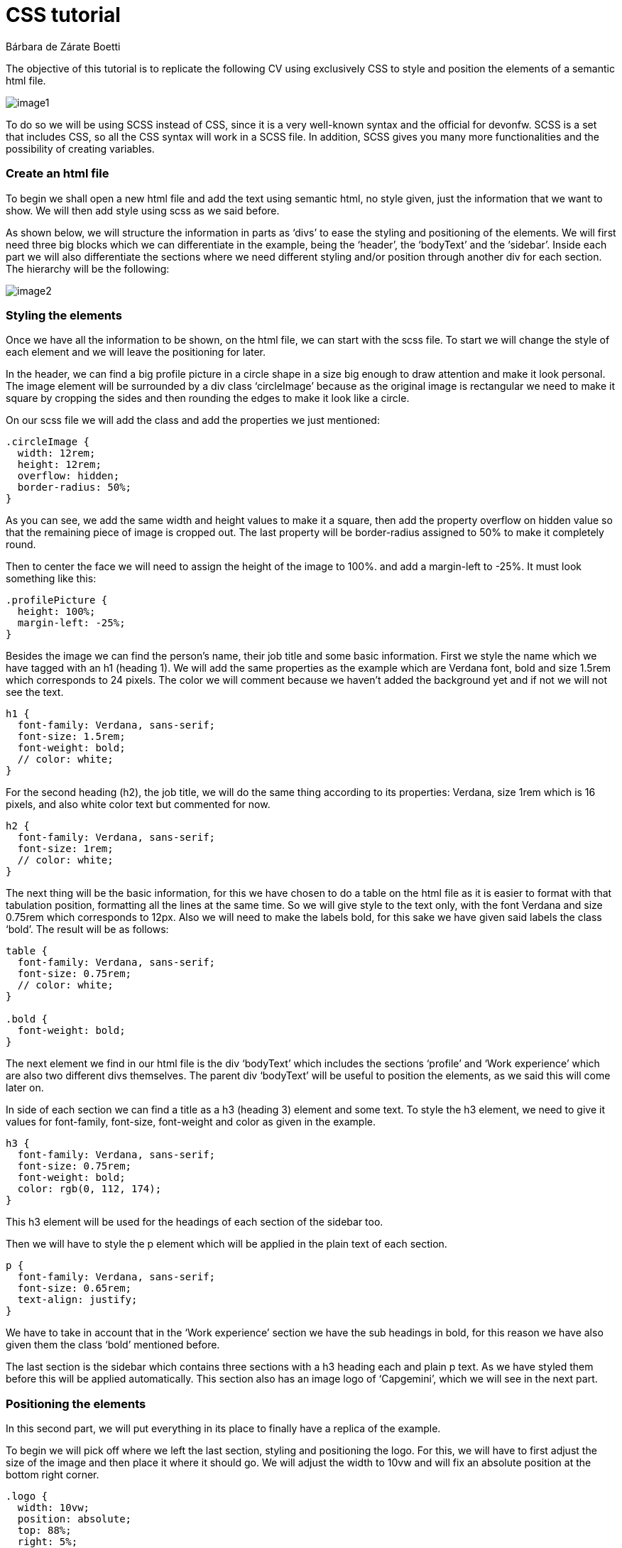 = CSS tutorial
Bárbara de Zárate Boetti 


The objective of this tutorial is to replicate the following CV using exclusively CSS to style and position the elements of a semantic html file.

image::assets/examples/image1.png[]

To do so we will be using SCSS instead of CSS, since it is a very well-known syntax and the official for devonfw. SCSS is a set that includes CSS, so all the CSS syntax will work in a SCSS file. In addition, SCSS gives you many more functionalities and the possibility of creating variables.

Create an html file
~~~~~~~~~~~~~~~~~~~

To begin we shall open a new html file and add the text using semantic html, no style given, just the information that we want to show. We will then add style using scss as we said before. 

As shown below, we will structure the information in parts as ‘divs’ to ease the styling and positioning of the elements. We will first need three big blocks which we can differentiate in the example, being the ‘header’, the ‘bodyText’ and the ‘sidebar’. Inside each part we will also differentiate the sections where we need different styling and/or position through another div for each section. The hierarchy will be the following: 

image::assets/examples/image2.png[]

Styling the elements
~~~~~~~~~~~~~~~~~~~~
Once we have all the information to be shown, on the html file, we can start with the scss file. To start we will change the style of each element and we will leave the positioning for later.

In the header, we can find a big profile picture in a circle shape in a size big enough to draw attention and make it look personal. The image element will be surrounded by a div class ‘circleImage’ because as the original image is rectangular we need to make it square by cropping the sides and then rounding the edges to make it look like a circle. 

On our scss file we will add the class and add the properties we just mentioned:

[source, scss]
-----------------
.circleImage {
  width: 12rem;
  height: 12rem;
  overflow: hidden;
  border-radius: 50%;
}
-----------------

As you can see, we add the same width and height values to make it a square, then add the property overflow on hidden value so that the remaining piece of image is cropped out. The last property will be border-radius assigned to 50% to make it completely round.

Then to center the face we will need to assign the height of the image to 100%. and add a margin-left to -25%. It must look something like this:

[source, scss]
-----------------
.profilePicture {
  height: 100%;
  margin-left: -25%;
}
-----------------

Besides the image we can find the person’s name, their job title and some basic information. First we style the name which we have tagged with an h1 (heading 1). We will add the same properties as the example which are Verdana font, bold and size 1.5rem which corresponds to 24 pixels. The color we will comment because we haven’t added the background yet and if not we will not see the text.

[source, scss]
-----------------
h1 {
  font-family: Verdana, sans-serif;
  font-size: 1.5rem;
  font-weight: bold;
  // color: white;
}
-----------------

For the second heading (h2), the job title, we will do the same thing according to its properties: Verdana, size 1rem which is 16 pixels, and also white color text but commented for now.

[source, scss]
-----------------
h2 {
  font-family: Verdana, sans-serif;
  font-size: 1rem;
  // color: white;
}
-----------------

The next thing will be the basic information, for this we have chosen to do a table on the html file as it is easier to format with that tabulation position, formatting all the lines at the same time. So we will give style to the text only, with the font Verdana and size 0.75rem which corresponds to 12px. Also we will need to make the labels bold, for this sake we have given said labels the class ‘bold’. The result will be as follows:

[source, scss]
-----------------
table {
  font-family: Verdana, sans-serif;
  font-size: 0.75rem;
  // color: white;
}

.bold {
  font-weight: bold;
}
-----------------

The next element we find in our html file is the div ‘bodyText’ which includes the sections ‘profile’ and ‘Work experience’ which are also two different divs themselves. The parent div ‘bodyText’ will be useful to position the elements, as we said this will come later on.

In side of each section we can find a title as a h3 (heading 3) element and some text. To style the h3 element, we need to give it values for font-family, font-size, font-weight and color as given in the example.

[source, scss]
-----------------
h3 {
  font-family: Verdana, sans-serif;
  font-size: 0.75rem;
  font-weight: bold;
  color: rgb(0, 112, 174);
}
-----------------

This h3 element will be used for the headings of each section of the sidebar too.

Then we will have to style the p element which will be applied in the plain text of each section.

[source, scss]
-----------------
p {
  font-family: Verdana, sans-serif;
  font-size: 0.65rem;
  text-align: justify;
}
-----------------

We have to take in account that in the ‘Work experience’ section we have the sub headings in bold, for this reason we have also given them the class ‘bold’ mentioned before. 

The last section is the sidebar which contains three sections with a h3 heading each and plain p text. As we have styled them before this will be applied automatically. This section also has an image logo of ‘Capgemini’, which we will see in the next part.

Positioning the elements
~~~~~~~~~~~~~~~~~~~~~~~~
In this second part, we will put everything in its place to finally have a replica of the example.

To begin we will pick off where we left the last section, styling and positioning the logo. For this, we will have to first adjust the size of the image and then place it where it should go. We will adjust the width to 10vw and will fix an absolute position at the bottom right corner.

[source, scss]
-----------------
.logo {
  width: 10vw;
  position: absolute;
  top: 88%;
  right: 5%;
}
-----------------

These values should be appropriate.

To be able to position the rest of the elements we will need to set the background first. 
We will set no-repeat property and cover so that it adjusts to the screen size.

[source, scss]
-----------------
body {
  background-image: url(./assets/backgroundCSS.png);
  background-size: cover;
  background-repeat: no-repeat;
  margin: 0%;
}
-----------------

To position the image, name, title and basic info we will have to take in account the position of the background. For that sake, we will work with the header first, and giving it an inline-flex display so that we see the two divs (‘circleImage’ and ‘basicInfo’) side by side. Then depending on how it is shown on the screen we adjust the margins, to place it where necessary.

[source, scss]
-----------------
header {
  display: inline-flex;
  padding-left: 2%;
  padding-top: 1%;
}
-----------------

Note that, depending on the resolution of our screen we will have to make some adjustments. 

Then for each element inside the ‘basicInfo’ div, we will make some changes. In my case for the name (h1) we will have to make the width fit the max-content so that it is shown in one line, and for the table we will add a top padding.

[source, scss]
-----------------
h1 {
  font-family: Verdana, sans-serif;
  font-size: 1.5rem;
  font-weight: bold;
  color: white;
  width: max-content;
  margin-top: 0%;
}

...

table {
  font-family: Verdana, sans-serif;
  font-size: 0.75rem;
  color: white;
  padding-top: 20%;
}
-----------------

Note that we have uncommented the color line so that we see the text in white, over the blue background, as it is in the example.

The next step would be to position the main block in its place. To do so we will follow similar steps to the ones before. The ‘bodyText’ div, that includes the ‘Profile’ and ‘Work Experience’ sections, would need to be displayed with inline-flex like the ‘header’, but this time we will need to fix a set width so that it doesn’t cover the sidebar that we will have on the right. After this we should set some margins to adjust the position, leaving something like this:

[source, scss]
-----------------
.bodyText {
  margin-left: 2%;
  margin-top: 8%;
  display: inline-flex;
  width: 68%;
}
-----------------

Once we have done this we can visualize the page like the following:

image::assets/examples/image3.png[]

As we can see, we must make some changes on the ‘profile’ div so that it looks more balanced. For that matter we need to add a set width for this section, and also add a margin to separate both parts.

[source, scss]
-----------------
.profile {
  width: 100%;
  margin-right: 5%;
}
-----------------

The last part we need to position and style is the ‘sidebar’. Currently we have it under the rest of the sections and we need to be able to move it to the right part of the screen and set a gray background to differentiate it.

To begin with this we shall try to move it first. To do so the best option is to make the position absolute and move it to the top-right side of the screen using right: 0; and top: 0;.

[source, scss]
-----------------
.sidebar {
  width: 20%;
  background-color: lightgray;
  position: absolute;
  right: 0;
  top: 0;
  height: 100%;
  padding-left: 1%;
  padding-top: 1%;
}
-----------------

Finally we should check how it is all visualized and make any adjustments of size or position if necessary.

Make it responsive
~~~~~~~~~~~~~~~~~~
We would like to be able to see this CV on a mobile phone too, so we should adapt the size and disposition of the elements to allow proper visualization on a small screen.

To make it responsive we will use media queries. Media queries work like a conditional but on scss, this way we can apply different styling options when the size of the screen follows a particular rule.

In our case we will use the following line in our scss file:

[source, scss]
-----------------
@media only screen and (max-width: 800px) {

        ...

}
-----------------

This way we will apply the options specified inside the brackets every time the screen width is below 800px. By default, if an option isn’t specified, it will apply the style given before, so we will only need to specify the things we want to change.

For the mobile display we will want to show the photo in big as the first element, and then each thing centered below. As the space is limited, we won’t be able to have a side bar so we will place it below the ‘bodyText’.

To do so with the header we have set a background and a border, to resemble the desktop background. Also we have changed the display so that the text is centered below the image. The code should be something similar to this:

[source, scss]
-----------------
  header {
    background-color: #0070ae;
    border-bottom: 10px solid #8cc63f;
    display: block;
    text-align: center;
    padding-top: 5%;
    padding-bottom: 5%;
    margin: 0%;
  }
  .circleImage {
    display: inline-block;
    width: 15rem;
    height: 15rem;
  }

  .basicInfo {
    display: inline-block;
    margin: 0%;
    padding: 0%;
  }
-----------------

We have also had to change some paddings and margins to adjust the view.

[source, scss]
-----------------
  h1 {
    margin-top: 10%;
  }

  table {
    padding-top: 10%;
    margin: auto;
  }
  td {
    text-align: left;
  }
-----------------

After doing this the display for the header will be as following:

image::assets/examples/image4.png[]

To format the ‘bodyText’ we will change the display to inline-block and we will center it in the following way.

[source, scss]
-----------------
  .bodyText {
    text-align: center;
    margin-left: 10%;
    display: inline-block;
    width: 80%;
    margin-bottom: 10%;
  }
-----------------

On the web browser we should see something like this:

image::assets/examples/image5.png[]

Lastly we will change the sidebar to make it show below the ‘bodyText’ and also centered. To do so we must change the position to relative so it is unfixed from the top right corner, and it is relative instead.

[source, scss]
-----------------
  .sidebar {
    width: 80%;
    position: relative;
    padding-left: 10%;
    padding-right: 10%;
    padding-top: 5%;
    text-align: center;
  }
-----------------

As you can see we have also modified the alignment to center, so that the logo is shown in the middle. That makes the headings in the sidebar to be centered too, so we shall apply left alignment to the h3 tag. On top of that we shall make some amendments to the logo to change size and position.

[source, scss]
-----------------
  h3 {
    text-align: left;
  }

  .logo {
    width: 30vw;
    margin-top: 5%;
    position: relative;
    top: 0%;
    right: 0%;
  }
-----------------

The final display of the ‘sidebar’ (which is not a sidebar anymore) will look similar to this:

image::assets/examples/image6.png[]
